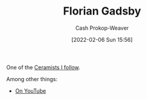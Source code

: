 :PROPERTIES:
:ID:       1e9881d1-e09a-4113-b22e-cd914c997910
:DIR:      /home/cashweaver/proj/roam/attachments/1e9881d1-e09a-4113-b22e-cd914c997910
:LAST_MODIFIED: [2023-09-06 Wed 08:12]
:END:
#+title: Florian Gadsby
#+hugo_custom_front_matter: :slug "1e9881d1-e09a-4113-b22e-cd914c997910"
#+author: Cash Prokop-Weaver
#+date: [2022-02-06 Sun 15:56]
#+filetags: :person:

One of the [[id:c73727bd-7ed8-4c50-bd08-524ebb2afbea][Ceramists I follow]].

Among other things:

- [[https://www.youtube.com/c/FlorianGadsbyCeramics][On YouTube]]
* Flashcards :noexport:
